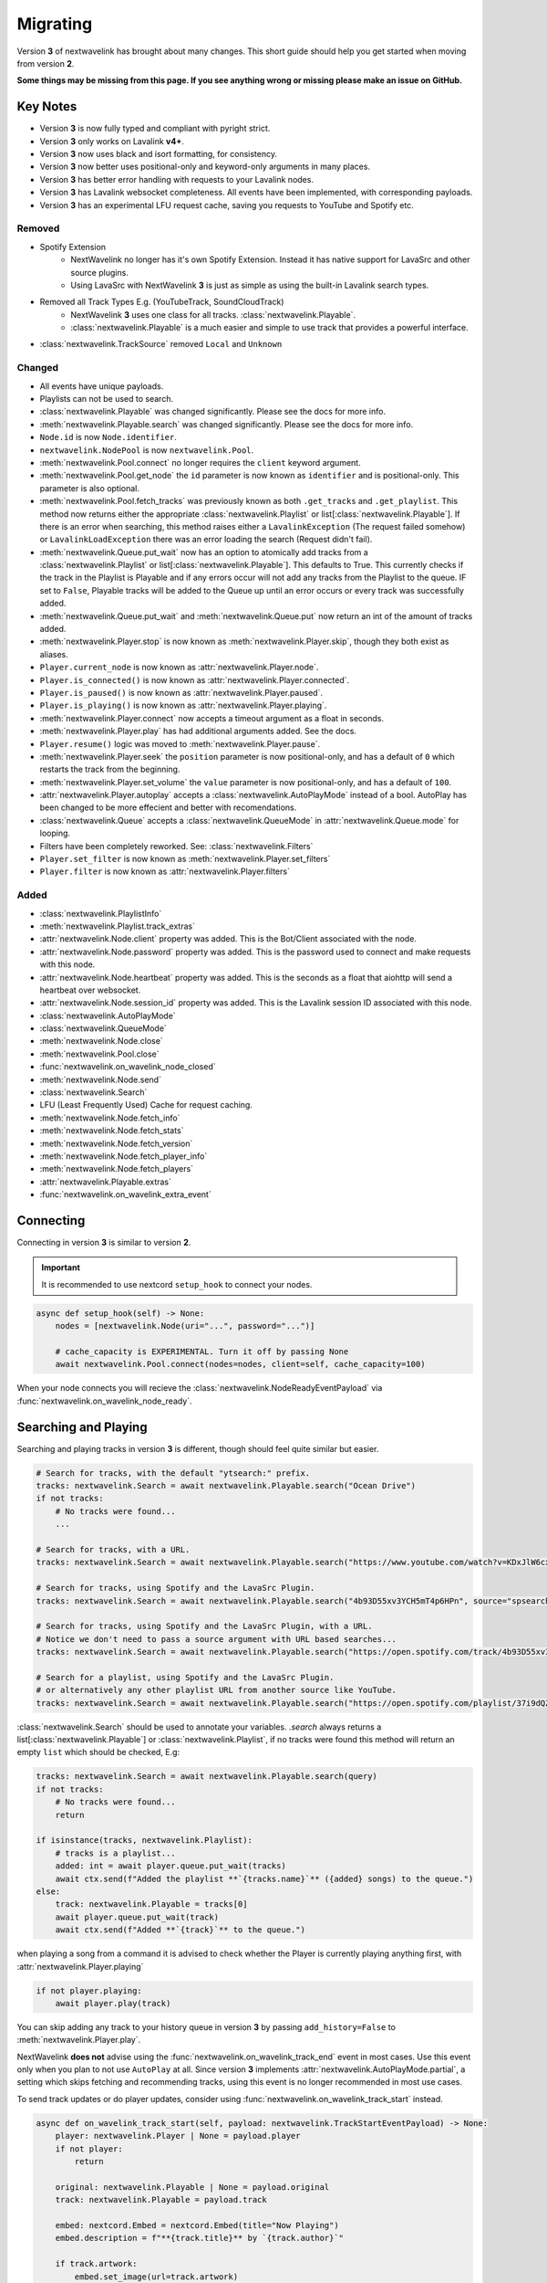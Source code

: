 Migrating
---------

Version **3** of nextwavelink has brought about many changes. This short guide should help you get started when moving
from version **2**.


**Some things may be missing from this page. If you see anything wrong or missing please make an issue on GitHub.**


Key Notes
=========

- Version **3** is now fully typed and compliant with pyright strict.
- Version **3** only works on Lavalink **v4+**.
- Version **3** now uses black and isort formatting, for consistency.
- Version **3** now better uses positional-only and keyword-only arguments in many places.
- Version **3** has better error handling with requests to your Lavalink nodes.
- Version **3** has Lavalink websocket completeness. All events have been implemented, with corresponding payloads.
- Version **3** has an experimental LFU request cache, saving you requests to YouTube and Spotify etc.


Removed
*******

- Spotify Extension
    - NextWavelink no longer has it's own Spotify Extension. Instead it has native support for LavaSrc and other source plugins.
    - Using LavaSrc with NextWavelink **3** is just as simple as using the built-in Lavalink search types.
- Removed all Track Types E.g. (YouTubeTrack, SoundCloudTrack)
    - NextWavelink **3** uses one class for all tracks. :class:`nextwavelink.Playable`.
    - :class:`nextwavelink.Playable` is a much easier and simple to use track that provides a powerful interface.
- :class:`nextwavelink.TrackSource` removed ``Local`` and ``Unknown``


Changed
*******

- All events have unique payloads.
- Playlists can not be used to search.
- :class:`nextwavelink.Playable` was changed significantly. Please see the docs for more info.
- :meth:`nextwavelink.Playable.search` was changed significantly. Please see the docs for more info.
- ``Node.id`` is now ``Node.identifier``.
- ``nextwavelink.NodePool`` is now ``nextwavelink.Pool``.
- :meth:`nextwavelink.Pool.connect` no longer requires the ``client`` keyword argument.
- :meth:`nextwavelink.Pool.get_node` the ``id`` parameter is now known as ``identifier`` and is positional-only. This parameter is also optional.
- :meth:`nextwavelink.Pool.fetch_tracks` was previously known as both ``.get_tracks`` and ``.get_playlist``. This method now returns either the appropriate :class:`nextwavelink.Playlist` or list[:class:`nextwavelink.Playable`]. If there is an error when searching, this method raises either a ``LavalinkException`` (The request failed somehow) or ``LavalinkLoadException`` there was an error loading the search (Request didn't fail).
- :meth:`nextwavelink.Queue.put_wait` now has an option to atomically add tracks from a :class:`nextwavelink.Playlist` or list[:class:`nextwavelink.Playable`]. This defaults to True. This currently checks if the track in the Playlist is Playable and if any errors occur will not add any tracks from the Playlist to the queue. IF set to ``False``, Playable tracks will be added to the Queue up until an error occurs or every track was successfully added.
- :meth:`nextwavelink.Queue.put_wait` and :meth:`nextwavelink.Queue.put` now return an int of the amount of tracks added.
- :meth:`nextwavelink.Player.stop` is now known as :meth:`nextwavelink.Player.skip`, though they both exist as aliases.
- ``Player.current_node`` is now known as :attr:`nextwavelink.Player.node`.
- ``Player.is_connected()`` is now known as :attr:`nextwavelink.Player.connected`.
- ``Player.is_paused()`` is now known as :attr:`nextwavelink.Player.paused`.
- ``Player.is_playing()`` is now known as :attr:`nextwavelink.Player.playing`.
- :meth:`nextwavelink.Player.connect` now accepts a timeout argument as a float in seconds.
- :meth:`nextwavelink.Player.play` has had additional arguments added. See the docs.
- ``Player.resume()`` logic was moved to :meth:`nextwavelink.Player.pause`.
- :meth:`nextwavelink.Player.seek` the ``position`` parameter is now positional-only, and has a default of ``0`` which restarts the track from the beginning.
- :meth:`nextwavelink.Player.set_volume` the ``value`` parameter is now positional-only, and has a default of ``100``.
- :attr:`nextwavelink.Player.autoplay` accepts a :class:`nextwavelink.AutoPlayMode` instead of a bool. AutoPlay has been changed to be more effecient and better with recomendations.
- :class:`nextwavelink.Queue` accepts a :class:`nextwavelink.QueueMode` in :attr:`nextwavelink.Queue.mode` for looping.
- Filters have been completely reworked. See: :class:`nextwavelink.Filters`
- ``Player.set_filter`` is now known as :meth:`nextwavelink.Player.set_filters`
- ``Player.filter`` is now known as :attr:`nextwavelink.Player.filters`


Added
*****

- :class:`nextwavelink.PlaylistInfo`
- :meth:`nextwavelink.Playlist.track_extras`
- :attr:`nextwavelink.Node.client` property was added. This is the Bot/Client associated with the node.
- :attr:`nextwavelink.Node.password` property was added. This is the password used to connect and make requests with this node.
- :attr:`nextwavelink.Node.heartbeat` property was added. This is the seconds as a float that aiohttp will send a heartbeat over websocket.
- :attr:`nextwavelink.Node.session_id` property was added. This is the Lavalink session ID associated with this node.
- :class:`nextwavelink.AutoPlayMode`
- :class:`nextwavelink.QueueMode`
- :meth:`nextwavelink.Node.close`
- :meth:`nextwavelink.Pool.close`
- :func:`nextwavelink.on_wavelink_node_closed`
- :meth:`nextwavelink.Node.send`
- :class:`nextwavelink.Search`
- LFU (Least Frequently Used) Cache for request caching.
- :meth:`nextwavelink.Node.fetch_info`
- :meth:`nextwavelink.Node.fetch_stats`
- :meth:`nextwavelink.Node.fetch_version`
- :meth:`nextwavelink.Node.fetch_player_info`
- :meth:`nextwavelink.Node.fetch_players`
- :attr:`nextwavelink.Playable.extras`
- :func:`nextwavelink.on_wavelink_extra_event`


Connecting
==========
Connecting in version **3** is similar to version **2**.


.. important::
    
    It is recommended to use nextcord ``setup_hook`` to connect your nodes.


.. code:: python3

    async def setup_hook(self) -> None:
        nodes = [nextwavelink.Node(uri="...", password="...")]

        # cache_capacity is EXPERIMENTAL. Turn it off by passing None
        await nextwavelink.Pool.connect(nodes=nodes, client=self, cache_capacity=100)

When your node connects you will recieve the :class:`nextwavelink.NodeReadyEventPayload` via :func:`nextwavelink.on_wavelink_node_ready`.


Searching and Playing
=====================
Searching and playing tracks in version **3** is different, though should feel quite similar but easier.


.. code:: python3

    # Search for tracks, with the default "ytsearch:" prefix.
    tracks: nextwavelink.Search = await nextwavelink.Playable.search("Ocean Drive")
    if not tracks:
        # No tracks were found...
        ...

    # Search for tracks, with a URL.
    tracks: nextwavelink.Search = await nextwavelink.Playable.search("https://www.youtube.com/watch?v=KDxJlW6cxRk")

    # Search for tracks, using Spotify and the LavaSrc Plugin.
    tracks: nextwavelink.Search = await nextwavelink.Playable.search("4b93D55xv3YCH5mT4p6HPn", source="spsearch")

    # Search for tracks, using Spotify and the LavaSrc Plugin, with a URL.
    # Notice we don't need to pass a source argument with URL based searches...
    tracks: nextwavelink.Search = await nextwavelink.Playable.search("https://open.spotify.com/track/4b93D55xv3YCH5mT4p6HPn")

    # Search for a playlist, using Spotify and the LavaSrc Plugin.
    # or alternatively any other playlist URL from another source like YouTube.
    tracks: nextwavelink.Search = await nextwavelink.Playable.search("https://open.spotify.com/playlist/37i9dQZF1DWXRqgorJj26U")


:class:`nextwavelink.Search` should be used to annotate your variables.
`.search` always returns a list[:class:`nextwavelink.Playable`] or :class:`nextwavelink.Playlist`, if no tracks were found
this method will return an empty ``list`` which should be checked, E.g:

.. code:: python3

    tracks: nextwavelink.Search = await nextwavelink.Playable.search(query)
    if not tracks:
        # No tracks were found...
        return

    if isinstance(tracks, nextwavelink.Playlist):
        # tracks is a playlist...
        added: int = await player.queue.put_wait(tracks)
        await ctx.send(f"Added the playlist **`{tracks.name}`** ({added} songs) to the queue.")
    else:
        track: nextwavelink.Playable = tracks[0]
        await player.queue.put_wait(track)
        await ctx.send(f"Added **`{track}`** to the queue.")


when playing a song from a command it is advised to check whether the Player is currently playing anything first, with
:attr:`nextwavelink.Player.playing`

.. code:: python3

    if not player.playing:
        await player.play(track)


You can skip adding any track to your history queue in version **3** by passing ``add_history=False`` to :meth:`nextwavelink.Player.play`.

NextWavelink **does not** advise using the :func:`nextwavelink.on_wavelink_track_end` event in most cases. Use this event only when you plan to
not use ``AutoPlay`` at all. Since version **3** implements :attr:`nextwavelink.AutoPlayMode.partial`, a setting which skips fetching and recommending tracks,
using this event is no longer recommended in most use cases.

To send track updates or do player updates, consider using :func:`nextwavelink.on_wavelink_track_start` instead.

.. code:: python3

    async def on_wavelink_track_start(self, payload: nextwavelink.TrackStartEventPayload) -> None:
        player: nextwavelink.Player | None = payload.player
        if not player:
            return

        original: nextwavelink.Playable | None = payload.original
        track: nextwavelink.Playable = payload.track

        embed: nextcord.Embed = nextcord.Embed(title="Now Playing")
        embed.description = f"**{track.title}** by `{track.author}`"

        if track.artwork:
            embed.set_image(url=track.artwork)

        if original and original.recommended:
            embed.description += f"\n\n`This track was recommended via {track.source}`"

        if track.album.name:
            embed.add_field(name="Album", value=track.album.name)

        # Send this embed to a channel...
        # See: simple.py example on GitHub.


.. note::

    Please read the AutoPlay section for advice on how to properly use version **3** with AutoPlay.


AutoPlay
========
Version **3** optimized AutoPlay and how it recommends tracks.

Available are currently **3** different AutoPlay modes.
See: :class:`nextwavelink.AutoPlayMode`

Setting :attr:`nextwavelink.Player.autoplay` to :attr:`nextwavelink.AutoPlayMode.enabled` will allow the player to fetch and recommend tracks
based on your current listening history. This currently works with Spotify, YouTube and YouTube Music. This mode handles everything including looping, and prioritizes the Queue 
over the AutoQueue.

Setting :attr:`nextwavelink.Player.autoplay` to :attr:`nextwavelink.AutoPlayMode.partial` will allow the player to handle the automatic playing of the next track
but **will NOT** recommend or fetch recommendations for playing in the future. This mode handles everything including looping.

Setting :attr:`nextwavelink.Player.autoplay` to :attr:`nextwavelink.AutoPlayMode.disabled` will stop the player from automatically playing tracks. You will need
to use :func:`nextwavelink.on_wavelink_track_end` in this case.

AutoPlay also implements error safety. In the case of too many consecutive errors trying to play a track, AutoPlay will stop attempting until manually restarted
by playing a track E.g. with :meth:`nextwavelink.Player.play`.


Pausing and Resuming
====================
Version **3** slightly changes pausing behaviour.

All logic is done in :meth:`nextwavelink.Player.pause` and you simply pass a bool (``True`` to pause and ``False`` to resume).

.. code:: python3

    await player.pause(not player.paused)


Queue
=====
Version **3** made some internal changes to :class:`nextwavelink.Queue`.

The most noticeable is :attr:`nextwavelink.Queue.mode` which allows you to turn the Queue to either,
:attr:`nextwavelink.QueueMode.loop`, :attr:`nextwavelink.QueueMode.loop_all` or :attr:`nextwavelink.QueueMode.normal`.

- :attr:`nextwavelink.QueueMode.normal` means the queue will not loop at all.
- :attr:`nextwavelink.QueueMode.loop_all` will loop every song in the history when the queue has been exhausted.
- :attr:`nextwavelink.QueueMode.loop` will loop the current track continuously until turned off or skipped via :meth:`nextwavelink.Player.skip` with ``force=True``.


Filters
=======
Version **3** has reworked the filters to hopefully be easier to use and feel more intuitive.

See: :class:`~nextwavelink.Filters`.
See: :attr:`~nextwavelink.Player.filters`
See: :meth:`~nextwavelink.Player.set_filters`
See: :meth:`~nextwavelink.Player.play`

**Some common recipes:**

.. code:: python3
    
    # Create a brand new Filters and apply it...
    # You can use player.set_filters() for an easier way to reset.
    filters: nextwavelink.Filters = nextwavelink.Filters()
    await player.set_filters(filters)


    # Retrieve the payload of any Filters instance...
    filters: nextwavelink.Filters = player.filters
    print(filters())


    # Set some filters...
    # You can set and reset individual filters at the same time...
    filters: nextwavelink.Filters = player.filters
    filters.timescale.set(pitch=1.2, speed=1.1, rate=1)
    filters.rotation.set(rotation_hz=0.2)
    filters.equalizer.reset()

    await player.set_filters(filters)


    # Reset a filter...
    filters: nextwavelink.Filters = player.filters
    filters.timescale.reset()

    await player.set_filters(filters)


    # Reset all filters...
    filters: nextwavelink.Filters = player.filters
    filters.reset()

    await player.set_filters(filters)


    # Reset and apply filters easier method...
    await player.set_filters()


Lavalink Plugins
================
Version **3** supports plugins in most cases without the need for any extra steps.

In some cases though you may need to send additional data.
You can use :meth:`nextwavelink.Node.send` for this purpose.

See the docs for more info.

